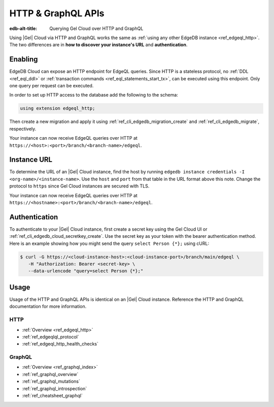 .. _ref_guide_cloud_http_gql:

===================
HTTP & GraphQL APIs
===================

:edb-alt-title: Querying Gel Cloud over HTTP and GraphQL

Using |Gel| Cloud via HTTP and GraphQL works the same as :ref:`using any other
EdgeDB instance <ref_edgeql_http>`. The two differences are in **how to
discover your instance's URL** and **authentication**.


Enabling
========

EdgeDB Cloud can expose an HTTP endpoint for EdgeQL queries. Since HTTP is a
stateless protocol, no :ref:`DDL <ref_eql_ddl>` or :ref:`transaction commands
<ref_eql_statements_start_tx>`, can be executed using this endpoint.  Only one
query per request can be executed.

In order to set up HTTP access to the database add the following to
the schema:

.. code-block:: sdl

    using extension edgeql_http;

Then create a new migration and apply it using
:ref:`ref_cli_edgedb_migration_create` and
:ref:`ref_cli_edgedb_migrate`, respectively.

Your instance can now receive EdgeQL queries over HTTP at
``https://<host>:<port>/branch/<branch-name>/edgeql``.


Instance URL
============

To determine the URL of an |Gel| Cloud instance, find the host by running
``edgedb instance credentials -I <org-name>/<instance-name>``. Use the
``host`` and ``port`` from that table in the URL format above this note.
Change the protocol to ``https`` since Gel Cloud instances are secured
with TLS.

Your instance can now receive EdgeQL queries over HTTP at
``https://<hostname>:<port>/branch/<branch-name>/edgeql``.


Authentication
==============


To authenticate to your |Gel| Cloud instance, first create a secret key using
the Gel Cloud UI or :ref:`ref_cli_edgedb_cloud_secretkey_create`. Use the
secret key as your token with the bearer authentication method. Here is an
example showing how you might send the query ``select Person {*};`` using cURL:

.. lint-off

.. code-block:: bash

    $ curl -G https://<cloud-instance-host>:<cloud-instance-port>/branch/main/edgeql \
       -H "Authorization: Bearer <secret-key> \
       --data-urlencode "query=select Person {*};"

.. lint-on


Usage
=====

Usage of the HTTP and GraphQL APIs is identical on an |Gel| Cloud instance.
Reference the HTTP and GraphQL documentation for more information.


HTTP
----

- :ref:`Overview <ref_edgeql_http>`
- :ref:`ref_edgeqlql_protocol`
- :ref:`ref_edgeql_http_health_checks`


GraphQL
-------

- :ref:`Overview <ref_graphql_index>`
- :ref:`ref_graphql_overview`
- :ref:`ref_graphql_mutations`
- :ref:`ref_graphql_introspection`
- :ref:`ref_cheatsheet_graphql`
